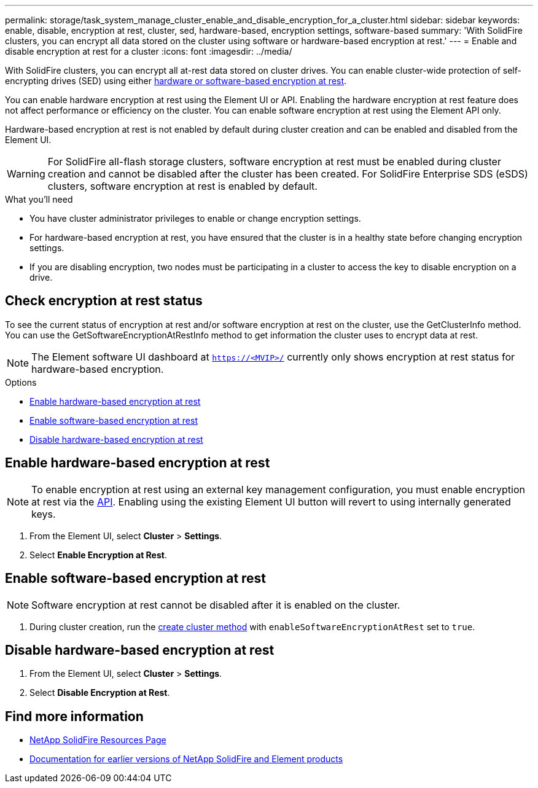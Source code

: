 ---
permalink: storage/task_system_manage_cluster_enable_and_disable_encryption_for_a_cluster.html
sidebar: sidebar
keywords: enable, disable, encryption at rest, cluster, sed, hardware-based, encryption settings, software-based
summary: 'With SolidFire clusters, you can encrypt all data stored on the cluster using software or hardware-based encryption at rest.'
---
= Enable and disable encryption at rest for a cluster
:icons: font
:imagesdir: ../media/

[.lead]
With SolidFire clusters, you can encrypt all at-rest data stored on cluster drives. You can enable cluster-wide protection of self-encrypting drives (SED) using either link:../concepts/concept_solidfire_concepts_security.html[hardware or software-based encryption at rest].

You can enable hardware encryption at rest using the Element UI or API. Enabling the hardware encryption at rest feature does not affect performance or efficiency on the cluster. You can enable software encryption at rest using the Element API only.

Hardware-based encryption at rest is not enabled by default during cluster creation and can be enabled and disabled from the Element UI.

WARNING: For SolidFire all-flash storage clusters, software encryption at rest must be enabled during cluster creation and cannot be disabled after the cluster has been created. For SolidFire Enterprise SDS (eSDS) clusters, software encryption at rest is enabled by default.

.What you'll need
* You have cluster administrator privileges to enable or change encryption settings.
* For hardware-based encryption at rest, you have ensured that the cluster is in a healthy state before changing encryption settings.
*  If you are disabling encryption, two nodes must be participating in a cluster to access the key to disable encryption on a drive.

== Check encryption at rest status

To see the current status of encryption at rest and/or software encryption at rest on the cluster, use the GetClusterInfo method. You can use the GetSoftwareEncryptionAtRestInfo method to get information the cluster uses to encrypt data at rest.

NOTE: The Element software UI dashboard at `https://<MVIP>/` currently only shows encryption at rest status for hardware-based encryption.

.Options
* <<Enable hardware-based encryption at rest>>
* <<Enable software-based encryption at rest>>
* <<Disable hardware-based encryption at rest>>

== Enable hardware-based encryption at rest
NOTE: To enable encryption at rest using an external key management configuration, you must enable encryption at rest via the link:../api/reference_element_api_enableencryptionatrest.html[API]. Enabling using the existing Element UI button will revert to using internally generated keys.

. From the Element UI, select *Cluster* > *Settings*.
. Select *Enable Encryption at Rest*.

== Enable software-based encryption at rest
NOTE: Software encryption at rest cannot be disabled after it is enabled on the cluster.

. During cluster creation, run the link:../api/reference_element_api_createcluster.html[create cluster method] with `enableSoftwareEncryptionAtRest` set to `true`.

== Disable hardware-based encryption at rest
. From the Element UI, select *Cluster* > *Settings*.
. Select *Disable Encryption at Rest*.

[discrete]
== Find more information
* https://www.netapp.com/data-storage/solidfire/documentation/[NetApp SolidFire Resources Page^]
* https://docs.netapp.com/sfe-122/topic/com.netapp.ndc.sfe-vers/GUID-B1944B0E-B335-4E0B-B9F1-E960BF32AE56.html[Documentation for earlier versions of NetApp SolidFire and Element products^]
